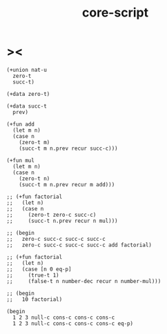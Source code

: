 #+property: tangle core-script.cs
#+title: core-script

* ><

  #+begin_src cicada
  (+union nat-u
    zero-t
    succ-t)

  (+data zero-t)

  (+data succ-t
    prev)

  (+fun add
    (let m n)
    (case n
      (zero-t m)
      (succ-t m n.prev recur succ-c)))

  (+fun mul
    (let m n)
    (case n
      (zero-t n)
      (succ-t m n.prev recur m add)))

  ;; (+fun factorial
  ;;   (let n)
  ;;   (case n
  ;;     (zero-t zero-c succ-c)
  ;;     (succ-t n.prev recur n mul)))

  ;; (begin
  ;;   zero-c succ-c succ-c succ-c
  ;;   zero-c succ-c succ-c succ-c add factorial)

  ;; (+fun factorial
  ;;   (let n)
  ;;   (case [n 0 eq-p]
  ;;     (true-t 1)
  ;;     (false-t n number-dec recur n number-mul)))

  ;; (begin
  ;;   10 factorial)

  (begin
    1 2 3 null-c cons-c cons-c cons-c
    1 2 3 null-c cons-c cons-c cons-c eq-p)
  #+end_src
